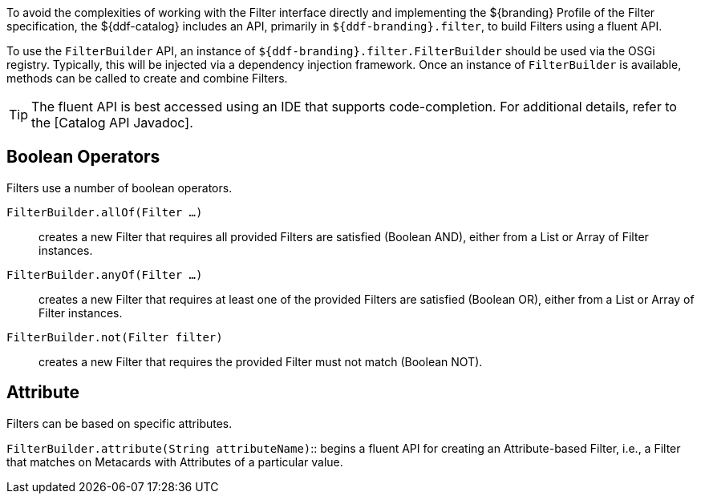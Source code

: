 :title: FilterBuilder API
:type: subArchitecture
:status: published
:parent: Filters
:order: 00
:summary: FilterBuilder API.

To avoid the complexities of working with the Filter interface directly and implementing the ${branding} Profile of the Filter specification, the ${ddf-catalog} includes an API, primarily in `${ddf-branding}.filter`, to build Filters using a fluent API.

To use the `FilterBuilder` API, an instance of `${ddf-branding}.filter.FilterBuilder` should be used via the OSGi registry.
Typically, this will be injected via a dependency injection framework.
Once an instance of `FilterBuilder` is available, methods can be called to create and combine Filters.

[TIP]
====
The fluent API is best accessed using an IDE that supports code-completion.
For additional details, refer to the [Catalog API Javadoc].
====

== Boolean Operators

Filters use a number of boolean operators.

`FilterBuilder.allOf(Filter ...)`:: creates a new Filter that requires all provided Filters are satisfied (Boolean AND), either from a List or Array of Filter instances.

`FilterBuilder.anyOf(Filter ...)`:: creates a new Filter that requires at least one of the provided Filters are satisfied (Boolean OR), either from a List or Array of Filter instances.

`FilterBuilder.not(Filter filter)`:: creates a new Filter that requires the provided Filter must not match (Boolean NOT).

== Attribute

Filters can be based on specific attributes.

`FilterBuilder.attribute(String attributeName)`:: begins a fluent API for creating an Attribute-based Filter, i.e., a Filter that matches on Metacards with Attributes of a particular value.
